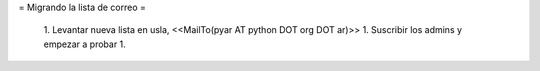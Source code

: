 = Migrando la lista de correo =

 1. Levantar nueva lista en usla, <<MailTo(pyar AT python DOT org DOT ar)>>
 1. Suscribir los admins y empezar a probar
 1. 
